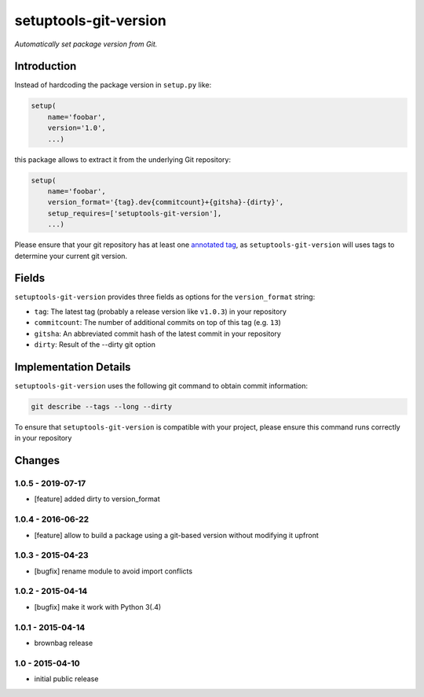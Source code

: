 setuptools-git-version
======================

*Automatically set package version from Git.*


Introduction
------------

Instead of hardcoding the package version in ``setup.py`` like:

.. code-block:: python

    setup(
        name='foobar',
        version='1.0',
        ...)

this package allows to extract it from the underlying Git repository:

.. code-block:: python

    setup(
        name='foobar',
        version_format='{tag}.dev{commitcount}+{gitsha}-{dirty}',
        setup_requires=['setuptools-git-version'],
        ...)

Please ensure that your git repository has at least one `annotated tag <https://git-scm.com/book/en/v2/Git-Basics-Tagging>`_,
as ``setuptools-git-version`` will uses tags to determine your current git version. 

Fields
------
``setuptools-git-version`` provides three fields as options for the ``version_format`` string:

* ``tag``: The latest tag (probably a release version like ``v1.0.3``) in your repository
* ``commitcount``: The number of additional commits on top of this tag (e.g. ``13``)
* ``gitsha``: An abbreviated commit hash of the latest commit in your repository
* ``dirty``: Result of the --dirty git option

Implementation Details
----------------------

``setuptools-git-version`` uses the following git command to obtain commit information:

.. code-block:: bash

    git describe --tags --long --dirty

To ensure that ``setuptools-git-version`` is compatible with your project, please ensure this command runs correctly in
your repository


Changes
-------

1.0.5 - 2019-07-17
++++++++++++++++++

- [feature] added dirty to version_format

1.0.4 - 2016-06-22
++++++++++++++++++

- [feature] allow to build a package using a git-based version without modifying it upfront

1.0.3 - 2015-04-23
++++++++++++++++++

- [bugfix] rename module to avoid import conflicts


1.0.2 - 2015-04-14
++++++++++++++++++

- [bugfix] make it work with Python 3(.4)


1.0.1 - 2015-04-14
++++++++++++++++++

- brownbag release


1.0 - 2015-04-10
++++++++++++++++

- initial public release

